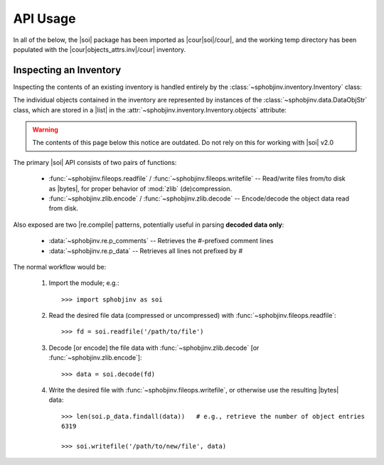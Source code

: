 .. API usage page

API Usage
=========

In all of the below, the |soi| package has been imported as
|cour|\ soi\ |/cour|, and the working temp directory has
been populated with the |cour|\ objects_attrs.inv\ |/cour| inventory.

Inspecting an Inventory
-----------------------

Inspecting the contents of an existing inventory is handled entirely by the
:class:`~sphobjinv.inventory.Inventory` class:

.. doctest:: api_inspect

    >>> inv = soi.Inventory('objects_attrs.inv')
    >>> print(inv)
    <Inventory (fname_zlib): attrs v17.2, 56 objects>
    >>> inv.version
    '17.2'
    >>> inv.count
    56

The individual objects contained in the inventory are represented by instances
of the :class:`~sphobjinv.data.DataObjStr` class, which are stored in
a |list| in the :attr:`~sphobjinv.inventory.Inventory.objects` attribute:

.. doctest:: api_inspect

    >>> len(inv.objects)
    56
    >>> dobj = inv.objects[0]
    >>> dobj
    DataObjStr(name='attr.Attribute', domain='py', role='class', priority='1', uri='api.html#$', dispname='-')
    >>> dobj.name
    'attr.Attribute'
    >>> dobj.domain
    'py'

.. warning::

    The contents of this page below this notice are outdated.
    Do not rely on this for working with
    |soi| v2.0

The primary |soi| API consists of two pairs of functions:

 * :func:`~sphobjinv.fileops.readfile` /
   :func:`~sphobjinv.fileops.writefile` -- Read/write files from/to disk
   as |bytes|, for proper behavior of :mod:`zlib` (de)compression.

 * :func:`~sphobjinv.zlib.encode` /
   :func:`~sphobjinv.zlib.decode` -- Encode/decode the object data
   read from disk.

Also exposed are two |re.compile| patterns, potentially useful in parsing
**decoded data only**\ :

 * :data:`~sphobjinv.re.p_comments` -- Retrieves the
   `#`\ -prefixed comment lines

 * :data:`~sphobjinv.re.p_data` -- Retrieves all lines
   not prefixed by `#`


The normal workflow would be:

 #. Import the module; e.g.::

        >>> import sphobjinv as soi

 #. Read the desired file data (compressed or uncompressed) with
    :func:`~sphobjinv.fileops.readfile`::

        >>> fd = soi.readfile('/path/to/file')

 #. Decode [or encode] the file data with :func:`~sphobjinv.zlib.decode`
    [or :func:`~sphobjinv.zlib.encode`]::

        >>> data = soi.decode(fd)

 #. Write the desired file with :func:`~sphobjinv.fileops.writefile`,
    or otherwise use the resulting |bytes| data::

        >>> len(soi.p_data.findall(data))   # e.g., retrieve the number of object entries
        6319

        >>> soi.writefile('/path/to/new/file', data)


